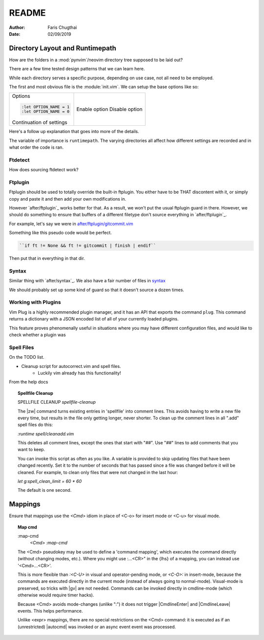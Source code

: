 .. _nvim-readme:

README
========

:Author: Faris Chugthai
:Date: 02/09/2019


Directory Layout and Runtimepath
---------------------------------

How are the folders in a :mod:`pynvim`/neovim directory tree supposed to be
laid out?

There are a few time tested design patterns that we can learn here.

While each directory serves a specific purpose, depending on use case, not all
need to be employed.

The first and most obvious file is the :module:`init.vim`. We can setup the base
options like so:

+--------------------------+----------------+
| Options                  |                |
|                          |                |
| .. code-block:: vim      |                |
|                          |                |
|    :let OPTION_NAME = 1  | Enable option  |
|    :let OPTION_NAME = 0  | Disable option |
|                          |                |
|                          |                |
| Continuation of settings |                |
+--------------------------+----------------+

Here's a follow up explanation that goes into more of the details.

The variable of importance is ``runtimepath``. The varying directories all
affect how different settings are recorded and in what order the code is ran.


Ftdetect
^^^^^^^^^^

How does sourcing ftdetect work?


Ftplugin
^^^^^^^^^^

Ftplugin should be used to totally override the built-in ftplugin. You either
have to be THAT discontent with it, or simply copy and paste it and then
add your own modifications in.

However `after/ftplugin`_ works better for that. As a result, we won't put the
usual ftplugin guard in there. However, we should do something to ensure
that buffers of a different filetype don't source everything in
`after/ftplugin`_.

For example, let's say we were in `after/ftplugin/gitcommit.vim`_

Something like this pseudo code would be perfect.

.. code-block:: vim

    ``if ft != None && ft != gitcommit | finish | endif``

Then put that in everything in that dir.


Syntax
^^^^^^^

Similar thing with `after/syntax`_. We also have a fair number of files in `syntax`_

We should probably set up some kind of guard so that it doesn't source a dozen
times.


Working with Plugins
^^^^^^^^^^^^^^^^^^^^^

Vim Plug is a highly recommended plugin manager, and it has an API that exports
the command ``plug``. This command returns a dictionary with a JSON encoded list
of all of your currently loaded plugins.

This feature proves phenomenally useful in situations where you may have
different configuration files, and would like to check whether a plugin was


Spell Files
^^^^^^^^^^^^

On the TODO list.

- Cleanup script for autocorrect.vim and spell files.
    - Luckily vim already has this functionality!

From the help docs

.. topic:: Spellfile Cleanup

    SPELLFILE CLEANUP         *spellfile-cleanup*

    The |zw| command turns existing entries in 'spellfile' into comment lines.
    This avoids having to write a new file every time, but results in the file
    only getting longer, never shorter.  To clean up the comment lines in all
    ".add" spell files do this:

    `:runtime spell/cleanadd.vim`

    This deletes all comment lines, except the ones that start with "##".  Use
    "##" lines to add comments that you want to keep.

    You can invoke this script as often as you like.  A variable is
    provided to skip updating files that have been changed recently.  Set
    it to the number
    of seconds that has passed since a file was changed before it will be
    cleaned. For example, to clean only files that were not changed in the last
    hour:

    `let g:spell_clean_limit = 60 * 60`

    The default is one second.


Mappings
---------

Ensure that mappings use the `<Cmd>` idiom in place of <C-o> for insert
mode or <C-u> for visual mode.

.. topic:: Map cmd

    :map-cmd
                            *<Cmd>* *:map-cmd*
    The <Cmd> pseudokey may be used to define a 'command mapping', which executes
    the command directly (without changing modes, etc.).  Where you might use
    :...<CR>" in the {lhs} of a mapping, you can instead use '<Cmd>...<CR>'.

    This is more flexible than `:<C-U>` in visual and operator-pending mode, or
    `<C-O>:` in insert-mode, because the commands are executed directly in the
    current mode (instead of always going to normal-mode).  Visual-mode is
    preserved, so tricks with |gv| are not needed.  Commands can be invoked
    directly in cmdline-mode (which otherwise would require timer hacks).

    Because <Cmd> avoids mode-changes (unlike ":") it does not trigger
    |CmdlineEnter| and |CmdlineLeave| events. This helps performance.

    Unlike <expr> mappings, there are no special restrictions on the <Cmd>
    command: it is executed as if an (unrestricted) |autocmd| was invoked or an
    async event event was processed.


.. _`after/ftplugin/gitcommit.vim`: after/ftplugin/gitcommit.vim
.. _`after/ftplugin/`: after/ftplugin/
.. _`after/syntax/`: after/syntax/
.. _`syntax/`: syntax/
